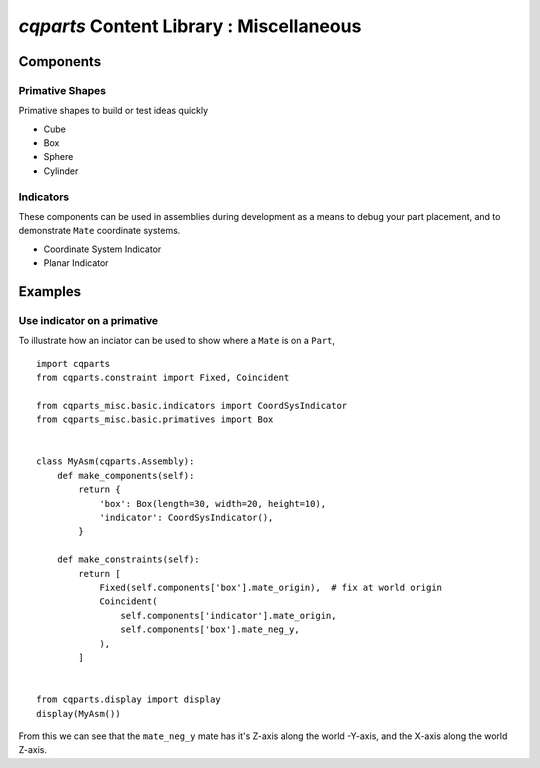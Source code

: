 
====================================================
`cqparts` Content Library : Miscellaneous
====================================================

Components
-------------------------

Primative Shapes
^^^^^^^^^^^^^^^^^^^^

Primative shapes to build or test ideas quickly

* Cube
* Box
* Sphere
* Cylinder

Indicators
^^^^^^^^^^^^^^^^^^^^

These components can be used in assemblies during development as a means
to debug your part placement, and to demonstrate ``Mate`` coordinate systems.

* Coordinate System Indicator
* Planar Indicator

.. image:: https://fragmuffin.github.io/cqparts/media/img/misc/indicators.png


Examples
-------------------------

Use indicator on a primative
^^^^^^^^^^^^^^^^^^^^^^^^^^^^^^^^^^^^^^^^^^^

To illustrate how an inciator can be used to show where a ``Mate`` is on a
``Part``,

::

    import cqparts
    from cqparts.constraint import Fixed, Coincident

    from cqparts_misc.basic.indicators import CoordSysIndicator
    from cqparts_misc.basic.primatives import Box


    class MyAsm(cqparts.Assembly):
        def make_components(self):
            return {
                'box': Box(length=30, width=20, height=10),
                'indicator': CoordSysIndicator(),
            }

        def make_constraints(self):
            return [
                Fixed(self.components['box'].mate_origin),  # fix at world origin
                Coincident(
                    self.components['indicator'].mate_origin,
                    self.components['box'].mate_neg_y,
                ),
            ]


    from cqparts.display import display
    display(MyAsm())

.. image:: https://fragmuffin.github.io/cqparts/media/img/misc/example-coordsys-indicator.png

From this we can see that the ``mate_neg_y`` mate has it's Z-axis along the
world -Y-axis, and the X-axis along the world Z-axis.
